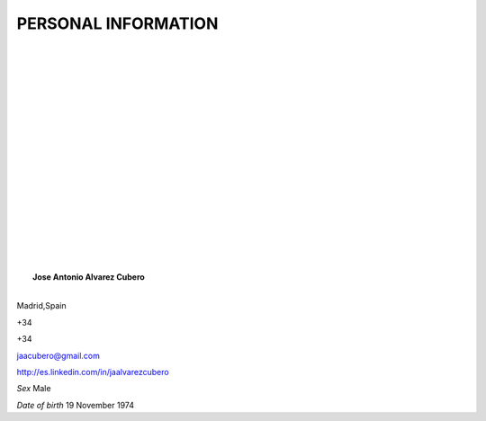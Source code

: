 ####################
PERSONAL INFORMATION
####################

.. image:: /images/CISSP.jpg
   :width: 150 px
   :align: left

.. image:: /images/CISCO.png
   :width: 150 px
   :align: left

.. image:: /images/EMCproven.jpg
   :width: 150 px
   :align: left

.. image:: /images/VSP.jpg
   :width: 150 px
   :align: left

.. image:: /images/VTSP.jpg
   :width: 150 px
   :align: left

.. image:: /images/BigDataAWS.jpg
   :width: 111 px
   :align: left

.. image:: /images/Linux_Foundation_logo.png
   :width: 150 px
   :align: left

.. image:: /images/openstack.png
   :width: 150 px
   :align: left

|
|
|
|
|
|
|
|
|
|
|
|
|
|
|
|
|
|
|	 **Jose Antonio Alvarez Cubero**
|
.. image:: /images/location.png
   :width: 10 px
   :align: left
 
Madrid,Spain

.. image:: /images/phone.png
   :width: 15 px
   :align: left
 
+34

.. image:: /images/mobile.png
   :width: 10 px
   :align: left
 
+34

.. image:: /images/email.png
   :width: 15 px
   :align: left
 
jaacubero@gmail.com

.. image:: /images/linkedin.png
   :width: 15 px
   :align: left

`<http://es.linkedin.com/in/jaalvarezcubero>`_ 


*Sex* Male

*Date of birth* 19 November 1974
